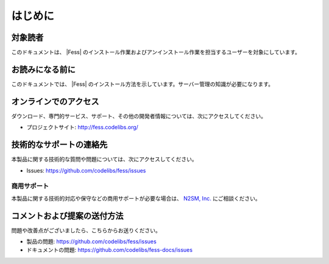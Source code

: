 ========
はじめに
========

対象読者
========

このドキュメントは、 |Fess| のインストール作業およびアンインストール作業を担当するユーザーを対象にしています。

お読みになる前に
================

このドキュメントでは、 |Fess| のインストール方法を示しています。サーバー管理の知識が必要になります。

オンラインでのアクセス
======================

ダウンロード、専門的サービス、サポート、その他の開発者情報については、次にアクセスしてください。

-  プロジェクトサイト: `http://fess.codelibs.org/ <http://fess.codelibs.org/>`__

技術的なサポートの連絡先
========================

本製品に関する技術的な質問や問題については、次にアクセスしてください。

- Issues: `https://github.com/codelibs/fess/issues <https://github.com/codelibs/fess/issues>`__

商用サポート
------------

本製品に関する技術的対応や保守などの商用サポートが必要な場合は、 `N2SM, Inc. <http://www.n2sm.net/>`__ にご相談ください。

コメントおよび提案の送付方法
============================

問題や改善点がございましたら、こちらからお送りください。

- 製品の問題: `https://github.com/codelibs/fess/issues <https://github.com/codelibs/fess/issues>`__
- ドキュメントの問題: `https://github.com/codelibs/fess-docs/issues <https://github.com/codelibs/fess-docs/issues>`__
